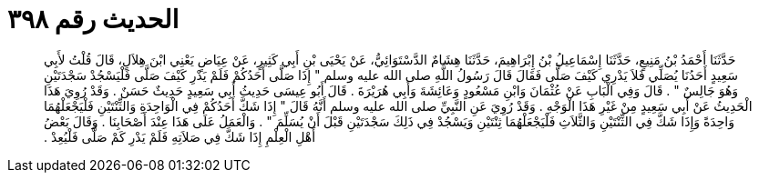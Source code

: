 
= الحديث رقم ٣٩٨

[quote.hadith]
حَدَّثَنَا أَحْمَدُ بْنُ مَنِيعٍ، حَدَّثَنَا إِسْمَاعِيلُ بْنُ إِبْرَاهِيمَ، حَدَّثَنَا هِشَامٌ الدَّسْتَوَائِيُّ، عَنْ يَحْيَى بْنِ أَبِي كَثِيرٍ، عَنْ عِيَاضٍ يَعْنِي ابْنَ هِلاَلٍ، قَالَ قُلْتُ لأَبِي سَعِيدٍ أَحَدُنَا يُصَلِّي فَلاَ يَدْرِي كَيْفَ صَلَّى فَقَالَ قَالَ رَسُولُ اللَّهِ صلى الله عليه وسلم ‏"‏ إِذَا صَلَّى أَحَدُكُمْ فَلَمْ يَدْرِ كَيْفَ صَلَّى فَلْيَسْجُدْ سَجْدَتَيْنِ وَهُوَ جَالِسٌ ‏"‏ ‏.‏ قَالَ وَفِي الْبَابِ عَنْ عُثْمَانَ وَابْنِ مَسْعُودٍ وَعَائِشَةَ وَأَبِي هُرَيْرَةَ ‏.‏ قَالَ أَبُو عِيسَى حَدِيثُ أَبِي سَعِيدٍ حَدِيثٌ حَسَنٌ ‏.‏ وَقَدْ رُوِيَ هَذَا الْحَدِيثُ عَنْ أَبِي سَعِيدٍ مِنْ غَيْرِ هَذَا الْوَجْهِ ‏.‏ وَقَدْ رُوِيَ عَنِ النَّبِيِّ صلى الله عليه وسلم أَنَّهُ قَالَ ‏"‏ إِذَا شَكَّ أَحَدُكُمْ فِي الْوَاحِدَةِ وَالثِّنْتَيْنِ فَلْيَجْعَلْهُمَا وَاحِدَةً وَإِذَا شَكَّ فِي الثِّنْتَيْنِ وَالثَّلاَثِ فَلْيَجْعَلْهُمَا ثِنْتَيْنِ وَيَسْجُدْ فِي ذَلِكَ سَجْدَتَيْنِ قَبْلَ أَنْ يُسَلِّمَ ‏"‏ ‏.‏ وَالْعَمَلُ عَلَى هَذَا عِنْدَ أَصْحَابِنَا ‏.‏ وَقَالَ بَعْضُ أَهْلِ الْعِلْمِ إِذَا شَكَّ فِي صَلاَتِهِ فَلَمْ يَدْرِ كَمْ صَلَّى فَلْيُعِدْ ‏.‏